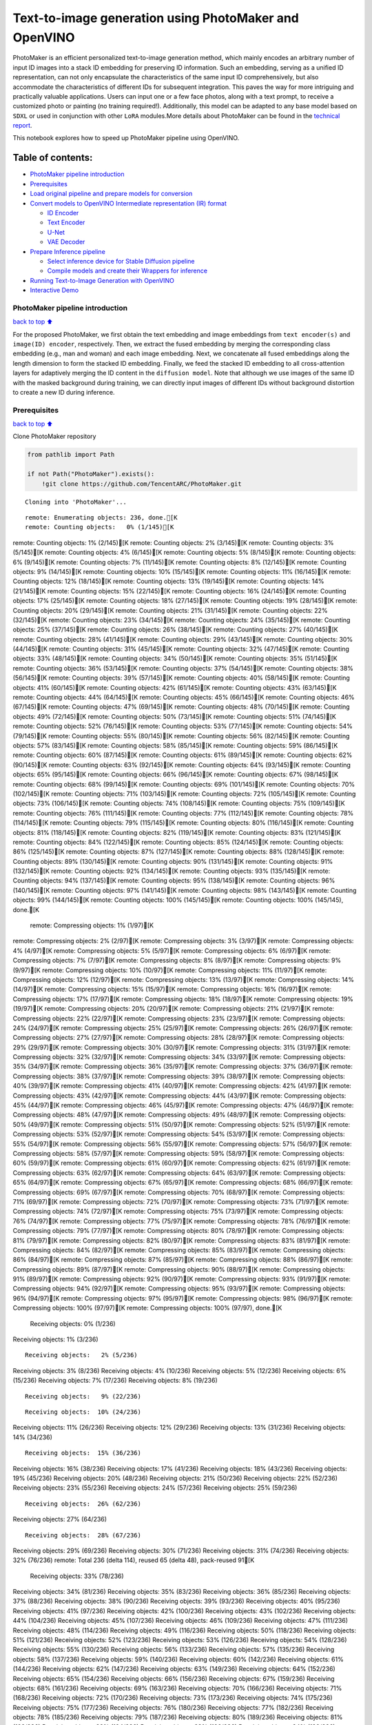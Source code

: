 Text-to-image generation using PhotoMaker and OpenVINO
======================================================

PhotoMaker is an efficient personalized text-to-image generation method,
which mainly encodes an arbitrary number of input ID images into a stack
ID embedding for preserving ID information. Such an embedding, serving
as a unified ID representation, can not only encapsulate the
characteristics of the same input ID comprehensively, but also
accommodate the characteristics of different IDs for subsequent
integration. This paves the way for more intriguing and practically
valuable applications. Users can input one or a few face photos, along
with a text prompt, to receive a customized photo or painting (no
training required!). Additionally, this model can be adapted to any base
model based on ``SDXL`` or used in conjunction with other ``LoRA``
modules.More details about PhotoMaker can be found in the `technical
report <https://arxiv.org/pdf/2312.04461.pdf>`__.

This notebook explores how to speed up PhotoMaker pipeline using
OpenVINO.

Table of contents:
^^^^^^^^^^^^^^^^^^

-  `PhotoMaker pipeline
   introduction <#photomaker-pipeline-introduction>`__
-  `Prerequisites <#prerequisites>`__
-  `Load original pipeline and prepare models for
   conversion <#load-original-pipeline-and-prepare-models-for-conversion>`__
-  `Convert models to OpenVINO Intermediate representation (IR)
   format <#convert-models-to-openvino-intermediate-representation-ir-format>`__

   -  `ID Encoder <#id-encoder>`__
   -  `Text Encoder <#text-encoder>`__
   -  `U-Net <#u-net>`__
   -  `VAE Decoder <#vae-decoder>`__

-  `Prepare Inference pipeline <#prepare-inference-pipeline>`__

   -  `Select inference device for Stable Diffusion
      pipeline <#select-inference-device-for-stable-diffusion-pipeline>`__
   -  `Compile models and create their Wrappers for
      inference <#compile-models-and-create-their-wrappers-for-inference>`__

-  `Running Text-to-Image Generation with
   OpenVINO <#running-text-to-image-generation-with-openvino>`__
-  `Interactive Demo <#interactive-demo>`__

PhotoMaker pipeline introduction
--------------------------------

`back to top ⬆️ <#table-of-contents>`__

For the proposed PhotoMaker, we first obtain the text embedding and
image embeddings from ``text encoder(s)`` and ``image(ID) encoder``,
respectively. Then, we extract the fused embedding by merging the
corresponding class embedding (e.g., man and woman) and each image
embedding. Next, we concatenate all fused embeddings along the length
dimension to form the stacked ID embedding. Finally, we feed the stacked
ID embedding to all cross-attention layers for adaptively merging the ID
content in the ``diffusion model``. Note that although we use images of
the same ID with the masked background during training, we can directly
input images of different IDs without background distortion to create a
new ID during inference.

Prerequisites
-------------

`back to top ⬆️ <#table-of-contents>`__

Clone PhotoMaker repository

.. code:: ipython3

    from pathlib import Path
    
    if not Path("PhotoMaker").exists():
        !git clone https://github.com/TencentARC/PhotoMaker.git


.. parsed-literal::

    Cloning into 'PhotoMaker'...


.. parsed-literal::

    remote: Enumerating objects: 236, done.[K
    remote: Counting objects:   0% (1/145)[K
remote: Counting objects:   1% (2/145)[K
remote: Counting objects:   2% (3/145)[K
remote: Counting objects:   3% (5/145)[K
remote: Counting objects:   4% (6/145)[K
remote: Counting objects:   5% (8/145)[K
remote: Counting objects:   6% (9/145)[K
remote: Counting objects:   7% (11/145)[K
remote: Counting objects:   8% (12/145)[K
remote: Counting objects:   9% (14/145)[K
remote: Counting objects:  10% (15/145)[K
remote: Counting objects:  11% (16/145)[K
remote: Counting objects:  12% (18/145)[K
remote: Counting objects:  13% (19/145)[K
remote: Counting objects:  14% (21/145)[K
remote: Counting objects:  15% (22/145)[K
remote: Counting objects:  16% (24/145)[K
remote: Counting objects:  17% (25/145)[K
remote: Counting objects:  18% (27/145)[K
remote: Counting objects:  19% (28/145)[K
remote: Counting objects:  20% (29/145)[K
remote: Counting objects:  21% (31/145)[K
remote: Counting objects:  22% (32/145)[K
remote: Counting objects:  23% (34/145)[K
remote: Counting objects:  24% (35/145)[K
remote: Counting objects:  25% (37/145)[K
remote: Counting objects:  26% (38/145)[K
remote: Counting objects:  27% (40/145)[K
remote: Counting objects:  28% (41/145)[K
remote: Counting objects:  29% (43/145)[K
remote: Counting objects:  30% (44/145)[K
remote: Counting objects:  31% (45/145)[K
remote: Counting objects:  32% (47/145)[K
remote: Counting objects:  33% (48/145)[K
remote: Counting objects:  34% (50/145)[K
remote: Counting objects:  35% (51/145)[K
remote: Counting objects:  36% (53/145)[K
remote: Counting objects:  37% (54/145)[K
remote: Counting objects:  38% (56/145)[K
remote: Counting objects:  39% (57/145)[K
remote: Counting objects:  40% (58/145)[K
remote: Counting objects:  41% (60/145)[K
remote: Counting objects:  42% (61/145)[K
remote: Counting objects:  43% (63/145)[K
remote: Counting objects:  44% (64/145)[K
remote: Counting objects:  45% (66/145)[K
remote: Counting objects:  46% (67/145)[K
remote: Counting objects:  47% (69/145)[K
remote: Counting objects:  48% (70/145)[K
remote: Counting objects:  49% (72/145)[K
remote: Counting objects:  50% (73/145)[K
remote: Counting objects:  51% (74/145)[K
remote: Counting objects:  52% (76/145)[K
remote: Counting objects:  53% (77/145)[K
remote: Counting objects:  54% (79/145)[K
remote: Counting objects:  55% (80/145)[K
remote: Counting objects:  56% (82/145)[K
remote: Counting objects:  57% (83/145)[K
remote: Counting objects:  58% (85/145)[K
remote: Counting objects:  59% (86/145)[K
remote: Counting objects:  60% (87/145)[K
remote: Counting objects:  61% (89/145)[K
remote: Counting objects:  62% (90/145)[K
remote: Counting objects:  63% (92/145)[K
remote: Counting objects:  64% (93/145)[K
remote: Counting objects:  65% (95/145)[K
remote: Counting objects:  66% (96/145)[K
remote: Counting objects:  67% (98/145)[K
remote: Counting objects:  68% (99/145)[K
remote: Counting objects:  69% (101/145)[K
remote: Counting objects:  70% (102/145)[K
remote: Counting objects:  71% (103/145)[K
remote: Counting objects:  72% (105/145)[K
remote: Counting objects:  73% (106/145)[K
remote: Counting objects:  74% (108/145)[K
remote: Counting objects:  75% (109/145)[K
remote: Counting objects:  76% (111/145)[K
remote: Counting objects:  77% (112/145)[K
remote: Counting objects:  78% (114/145)[K
remote: Counting objects:  79% (115/145)[K
remote: Counting objects:  80% (116/145)[K
remote: Counting objects:  81% (118/145)[K
remote: Counting objects:  82% (119/145)[K
remote: Counting objects:  83% (121/145)[K
remote: Counting objects:  84% (122/145)[K
remote: Counting objects:  85% (124/145)[K
remote: Counting objects:  86% (125/145)[K
remote: Counting objects:  87% (127/145)[K
remote: Counting objects:  88% (128/145)[K
remote: Counting objects:  89% (130/145)[K
remote: Counting objects:  90% (131/145)[K
remote: Counting objects:  91% (132/145)[K
remote: Counting objects:  92% (134/145)[K
remote: Counting objects:  93% (135/145)[K
remote: Counting objects:  94% (137/145)[K
remote: Counting objects:  95% (138/145)[K
remote: Counting objects:  96% (140/145)[K
remote: Counting objects:  97% (141/145)[K
remote: Counting objects:  98% (143/145)[K
remote: Counting objects:  99% (144/145)[K
remote: Counting objects: 100% (145/145)[K
remote: Counting objects: 100% (145/145), done.[K
    remote: Compressing objects:   1% (1/97)[K
remote: Compressing objects:   2% (2/97)[K
remote: Compressing objects:   3% (3/97)[K
remote: Compressing objects:   4% (4/97)[K
remote: Compressing objects:   5% (5/97)[K
remote: Compressing objects:   6% (6/97)[K
remote: Compressing objects:   7% (7/97)[K
remote: Compressing objects:   8% (8/97)[K
remote: Compressing objects:   9% (9/97)[K
remote: Compressing objects:  10% (10/97)[K
remote: Compressing objects:  11% (11/97)[K
remote: Compressing objects:  12% (12/97)[K
remote: Compressing objects:  13% (13/97)[K
remote: Compressing objects:  14% (14/97)[K
remote: Compressing objects:  15% (15/97)[K
remote: Compressing objects:  16% (16/97)[K
remote: Compressing objects:  17% (17/97)[K
remote: Compressing objects:  18% (18/97)[K
remote: Compressing objects:  19% (19/97)[K
remote: Compressing objects:  20% (20/97)[K
remote: Compressing objects:  21% (21/97)[K
remote: Compressing objects:  22% (22/97)[K
remote: Compressing objects:  23% (23/97)[K
remote: Compressing objects:  24% (24/97)[K
remote: Compressing objects:  25% (25/97)[K
remote: Compressing objects:  26% (26/97)[K
remote: Compressing objects:  27% (27/97)[K
remote: Compressing objects:  28% (28/97)[K
remote: Compressing objects:  29% (29/97)[K
remote: Compressing objects:  30% (30/97)[K
remote: Compressing objects:  31% (31/97)[K
remote: Compressing objects:  32% (32/97)[K
remote: Compressing objects:  34% (33/97)[K
remote: Compressing objects:  35% (34/97)[K
remote: Compressing objects:  36% (35/97)[K
remote: Compressing objects:  37% (36/97)[K
remote: Compressing objects:  38% (37/97)[K
remote: Compressing objects:  39% (38/97)[K
remote: Compressing objects:  40% (39/97)[K
remote: Compressing objects:  41% (40/97)[K
remote: Compressing objects:  42% (41/97)[K
remote: Compressing objects:  43% (42/97)[K
remote: Compressing objects:  44% (43/97)[K
remote: Compressing objects:  45% (44/97)[K
remote: Compressing objects:  46% (45/97)[K
remote: Compressing objects:  47% (46/97)[K
remote: Compressing objects:  48% (47/97)[K
remote: Compressing objects:  49% (48/97)[K
remote: Compressing objects:  50% (49/97)[K
remote: Compressing objects:  51% (50/97)[K
remote: Compressing objects:  52% (51/97)[K
remote: Compressing objects:  53% (52/97)[K
remote: Compressing objects:  54% (53/97)[K
remote: Compressing objects:  55% (54/97)[K
remote: Compressing objects:  56% (55/97)[K
remote: Compressing objects:  57% (56/97)[K
remote: Compressing objects:  58% (57/97)[K
remote: Compressing objects:  59% (58/97)[K
remote: Compressing objects:  60% (59/97)[K
remote: Compressing objects:  61% (60/97)[K
remote: Compressing objects:  62% (61/97)[K
remote: Compressing objects:  63% (62/97)[K
remote: Compressing objects:  64% (63/97)[K
remote: Compressing objects:  65% (64/97)[K
remote: Compressing objects:  67% (65/97)[K
remote: Compressing objects:  68% (66/97)[K
remote: Compressing objects:  69% (67/97)[K
remote: Compressing objects:  70% (68/97)[K
remote: Compressing objects:  71% (69/97)[K
remote: Compressing objects:  72% (70/97)[K
remote: Compressing objects:  73% (71/97)[K
remote: Compressing objects:  74% (72/97)[K
remote: Compressing objects:  75% (73/97)[K
remote: Compressing objects:  76% (74/97)[K
remote: Compressing objects:  77% (75/97)[K
remote: Compressing objects:  78% (76/97)[K
remote: Compressing objects:  79% (77/97)[K
remote: Compressing objects:  80% (78/97)[K
remote: Compressing objects:  81% (79/97)[K
remote: Compressing objects:  82% (80/97)[K
remote: Compressing objects:  83% (81/97)[K
remote: Compressing objects:  84% (82/97)[K
remote: Compressing objects:  85% (83/97)[K
remote: Compressing objects:  86% (84/97)[K
remote: Compressing objects:  87% (85/97)[K
remote: Compressing objects:  88% (86/97)[K
remote: Compressing objects:  89% (87/97)[K
remote: Compressing objects:  90% (88/97)[K
remote: Compressing objects:  91% (89/97)[K
remote: Compressing objects:  92% (90/97)[K
remote: Compressing objects:  93% (91/97)[K
remote: Compressing objects:  94% (92/97)[K
remote: Compressing objects:  95% (93/97)[K
remote: Compressing objects:  96% (94/97)[K
remote: Compressing objects:  97% (95/97)[K
remote: Compressing objects:  98% (96/97)[K
remote: Compressing objects: 100% (97/97)[K
remote: Compressing objects: 100% (97/97), done.[K
    Receiving objects:   0% (1/236)
Receiving objects:   1% (3/236)

.. parsed-literal::

    Receiving objects:   2% (5/236)
Receiving objects:   3% (8/236)
Receiving objects:   4% (10/236)
Receiving objects:   5% (12/236)
Receiving objects:   6% (15/236)
Receiving objects:   7% (17/236)
Receiving objects:   8% (19/236)

.. parsed-literal::

    Receiving objects:   9% (22/236)

.. parsed-literal::

    Receiving objects:  10% (24/236)
Receiving objects:  11% (26/236)
Receiving objects:  12% (29/236)
Receiving objects:  13% (31/236)
Receiving objects:  14% (34/236)

.. parsed-literal::

    Receiving objects:  15% (36/236)
Receiving objects:  16% (38/236)
Receiving objects:  17% (41/236)
Receiving objects:  18% (43/236)
Receiving objects:  19% (45/236)
Receiving objects:  20% (48/236)
Receiving objects:  21% (50/236)
Receiving objects:  22% (52/236)
Receiving objects:  23% (55/236)
Receiving objects:  24% (57/236)
Receiving objects:  25% (59/236)

.. parsed-literal::

    Receiving objects:  26% (62/236)
Receiving objects:  27% (64/236)

.. parsed-literal::

    Receiving objects:  28% (67/236)
Receiving objects:  29% (69/236)
Receiving objects:  30% (71/236)
Receiving objects:  31% (74/236)
Receiving objects:  32% (76/236)
remote: Total 236 (delta 114), reused 65 (delta 48), pack-reused 91[K
    Receiving objects:  33% (78/236)
Receiving objects:  34% (81/236)
Receiving objects:  35% (83/236)
Receiving objects:  36% (85/236)
Receiving objects:  37% (88/236)
Receiving objects:  38% (90/236)
Receiving objects:  39% (93/236)
Receiving objects:  40% (95/236)
Receiving objects:  41% (97/236)
Receiving objects:  42% (100/236)
Receiving objects:  43% (102/236)
Receiving objects:  44% (104/236)
Receiving objects:  45% (107/236)
Receiving objects:  46% (109/236)
Receiving objects:  47% (111/236)
Receiving objects:  48% (114/236)
Receiving objects:  49% (116/236)
Receiving objects:  50% (118/236)
Receiving objects:  51% (121/236)
Receiving objects:  52% (123/236)
Receiving objects:  53% (126/236)
Receiving objects:  54% (128/236)
Receiving objects:  55% (130/236)
Receiving objects:  56% (133/236)
Receiving objects:  57% (135/236)
Receiving objects:  58% (137/236)
Receiving objects:  59% (140/236)
Receiving objects:  60% (142/236)
Receiving objects:  61% (144/236)
Receiving objects:  62% (147/236)
Receiving objects:  63% (149/236)
Receiving objects:  64% (152/236)
Receiving objects:  65% (154/236)
Receiving objects:  66% (156/236)
Receiving objects:  67% (159/236)
Receiving objects:  68% (161/236)
Receiving objects:  69% (163/236)
Receiving objects:  70% (166/236)
Receiving objects:  71% (168/236)
Receiving objects:  72% (170/236)
Receiving objects:  73% (173/236)
Receiving objects:  74% (175/236)
Receiving objects:  75% (177/236)
Receiving objects:  76% (180/236)
Receiving objects:  77% (182/236)
Receiving objects:  78% (185/236)
Receiving objects:  79% (187/236)
Receiving objects:  80% (189/236)
Receiving objects:  81% (192/236)
Receiving objects:  82% (194/236)
Receiving objects:  83% (196/236)
Receiving objects:  84% (199/236)
Receiving objects:  85% (201/236)
Receiving objects:  86% (203/236)
Receiving objects:  87% (206/236)
Receiving objects:  88% (208/236)
Receiving objects:  89% (211/236)
Receiving objects:  90% (213/236)
Receiving objects:  91% (215/236)
Receiving objects:  92% (218/236)
Receiving objects:  93% (220/236)
Receiving objects:  94% (222/236)
Receiving objects:  95% (225/236)
Receiving objects:  96% (227/236)
Receiving objects:  97% (229/236)
Receiving objects:  98% (232/236)
Receiving objects:  99% (234/236)
Receiving objects: 100% (236/236)
Receiving objects: 100% (236/236), 9.31 MiB | 18.88 MiB/s, done.
    Resolving deltas:   0% (0/120)
Resolving deltas:   3% (4/120)
Resolving deltas:  42% (51/120)
Resolving deltas:  46% (56/120)
Resolving deltas:  50% (60/120)
Resolving deltas:  88% (106/120)
Resolving deltas:  90% (109/120)
Resolving deltas:  95% (115/120)
Resolving deltas:  97% (117/120)
Resolving deltas:  98% (118/120)

.. parsed-literal::

    Resolving deltas:  99% (119/120)
Resolving deltas: 100% (120/120)
Resolving deltas: 100% (120/120), done.


Install required packages

.. code:: ipython3

    %pip install -q --extra-index-url https://download.pytorch.org/whl/cpu\
    transformers diffusers gradio "openvino>=2024.0.0" torchvision


.. parsed-literal::

    DEPRECATION: pytorch-lightning 1.6.5 has a non-standard dependency specifier torch>=1.8.*. pip 24.1 will enforce this behaviour change. A possible replacement is to upgrade to a newer version of pytorch-lightning or contact the author to suggest that they release a version with a conforming dependency specifiers. Discussion can be found at https://github.com/pypa/pip/issues/12063
    

.. parsed-literal::

    Note: you may need to restart the kernel to use updated packages.


Prepare PyTorch models

.. code:: ipython3

    adapter_id = "TencentARC/PhotoMaker"
    base_model_id = "SG161222/RealVisXL_V3.0"
    
    TEXT_ENCODER_OV_PATH = Path("model/text_encoder.xml")
    TEXT_ENCODER_2_OV_PATH = Path("model/text_encoder_2.xml")
    UNET_OV_PATH = Path("model/unet.xml")
    ID_ENCODER_OV_PATH = Path("model/id_encoder.xml")
    VAE_DECODER_OV_PATH = Path("model/vae_decoder.xml")

Load original pipeline and prepare models for conversion
--------------------------------------------------------

`back to top ⬆️ <#table-of-contents>`__

For exporting each PyTorch model, we will download the ``ID encoder``
weight, ``LoRa`` weight from HuggingFace hub, then using the
``PhotoMakerStableDiffusionXLPipeline`` object from repository of
PhotoMaker to generate the original PhotoMaker pipeline.

.. code:: ipython3

    import torch
    import numpy as np
    import os
    from PIL import Image
    from pathlib import Path
    from PhotoMaker.photomaker.model import PhotoMakerIDEncoder
    from PhotoMaker.photomaker.pipeline import PhotoMakerStableDiffusionXLPipeline
    from diffusers import EulerDiscreteScheduler
    import gc
    
    trigger_word = "img"
    
    def load_original_pytorch_pipeline_components(photomaker_path: str, base_model_id: str):
        # Load base model
        pipe = PhotoMakerStableDiffusionXLPipeline.from_pretrained(
            base_model_id, use_safetensors=True
        ).to("cpu")
    
        # Load PhotoMaker checkpoint
        pipe.load_photomaker_adapter(
            os.path.dirname(photomaker_path),
            subfolder="",
            weight_name=os.path.basename(photomaker_path),
            trigger_word=trigger_word,
        )
        pipe.scheduler = EulerDiscreteScheduler.from_config(pipe.scheduler.config)
        pipe.fuse_lora()
        gc.collect()
        return pipe


.. parsed-literal::

    2024-03-13 00:39:33.433623: I tensorflow/core/util/port.cc:110] oneDNN custom operations are on. You may see slightly different numerical results due to floating-point round-off errors from different computation orders. To turn them off, set the environment variable `TF_ENABLE_ONEDNN_OPTS=0`.
    2024-03-13 00:39:33.468677: I tensorflow/core/platform/cpu_feature_guard.cc:182] This TensorFlow binary is optimized to use available CPU instructions in performance-critical operations.
    To enable the following instructions: AVX2 AVX512F AVX512_VNNI FMA, in other operations, rebuild TensorFlow with the appropriate compiler flags.


.. parsed-literal::

    2024-03-13 00:39:34.115959: W tensorflow/compiler/tf2tensorrt/utils/py_utils.cc:38] TF-TRT Warning: Could not find TensorRT


.. parsed-literal::

    /opt/home/k8sworker/ci-ai/cibuilds/ov-notebook/OVNotebookOps-632/.workspace/scm/ov-notebook/.venv/lib/python3.8/site-packages/diffusers/utils/outputs.py:63: UserWarning: torch.utils._pytree._register_pytree_node is deprecated. Please use torch.utils._pytree.register_pytree_node instead.
      torch.utils._pytree._register_pytree_node(


.. code:: ipython3

    from huggingface_hub import hf_hub_download
    
    photomaker_path = hf_hub_download(
        repo_id=adapter_id, filename="photomaker-v1.bin", repo_type="model"
    )
    
    pipe = load_original_pytorch_pipeline_components(
        photomaker_path, base_model_id
    )



.. parsed-literal::

    Loading pipeline components...:   0%|          | 0/7 [00:00<?, ?it/s]


.. parsed-literal::

    Loading PhotoMaker components [1] id_encoder from [/opt/home/k8sworker/.cache/huggingface/hub/models--TencentARC--PhotoMaker/snapshots/d7ec3fc17290263135825194aeb3bc456da67cc5]...


.. parsed-literal::

    Loading PhotoMaker components [2] lora_weights from [/opt/home/k8sworker/.cache/huggingface/hub/models--TencentARC--PhotoMaker/snapshots/d7ec3fc17290263135825194aeb3bc456da67cc5]


.. parsed-literal::

    /opt/home/k8sworker/ci-ai/cibuilds/ov-notebook/OVNotebookOps-632/.workspace/scm/ov-notebook/.venv/lib/python3.8/site-packages/diffusers/loaders/lora.py:1078: FutureWarning: `fuse_text_encoder_lora` is deprecated and will be removed in version 0.27. You are using an old version of LoRA backend. This will be deprecated in the next releases in favor of PEFT make sure to install the latest PEFT and transformers packages in the future.
      deprecate("fuse_text_encoder_lora", "0.27", LORA_DEPRECATION_MESSAGE)


Convert models to OpenVINO Intermediate representation (IR) format
------------------------------------------------------------------

`back to top ⬆️ <#table-of-contents>`__

Starting from 2023.0 release, OpenVINO supports PyTorch models
conversion directly. We need to provide a model object, input data for
model tracing to ``ov.convert_model`` function to obtain OpenVINO
``ov.Model`` object instance. Model can be saved on disk for next
deployment using ``ov.save_model`` function.

The pipeline consists of five important parts:

-  ID Encoder for generating image embeddings to condition by image
   annotation.
-  Text Encoders for creating text embeddings to generate an image from
   a text prompt.
-  Unet for step-by-step denoising latent image representation.
-  Autoencoder (VAE) for decoding latent space to image.

.. code:: ipython3

    import openvino as ov
    
    def flattenize_inputs(inputs):
        """
        Helper function for resolve nested input structure (e.g. lists or tuples of tensors)
        """
        flatten_inputs = []
        for input_data in inputs:
            if input_data is None:
                continue
            if isinstance(input_data, (list, tuple)):
                flatten_inputs.extend(flattenize_inputs(input_data))
            else:
                flatten_inputs.append(input_data)
        return flatten_inputs
    
    
    dtype_mapping = {
        torch.float32: ov.Type.f32,
        torch.float64: ov.Type.f64,
        torch.int32: ov.Type.i32,
        torch.int64: ov.Type.i64,
        torch.bool: ov.Type.boolean,
    }
    
    
    def prepare_input_info(input_dict):
        """
        Helper function for preparing input info (shapes and data types) for conversion based on example inputs
        """
        flatten_inputs = flattenize_inputs(input_dict.values())
        input_info = []
        for input_data in flatten_inputs:
            updated_shape = list(input_data.shape)
            if input_data.ndim == 5:
                updated_shape[1] = -1
            input_info.append((dtype_mapping[input_data.dtype], updated_shape))
        return input_info
    
    
    def convert(model: torch.nn.Module, xml_path: str, example_input, input_info):
        """
        Helper function for converting PyTorch model to OpenVINO IR
        """
        xml_path = Path(xml_path)
        if not xml_path.exists():
            xml_path.parent.mkdir(parents=True, exist_ok=True)
            with torch.no_grad():
                ov_model = ov.convert_model(
                    model, example_input=example_input, input=input_info
                )
            ov.save_model(ov_model, xml_path)
            
            del ov_model
            torch._C._jit_clear_class_registry()
            torch.jit._recursive.concrete_type_store = torch.jit._recursive.ConcreteTypeStore()
            torch.jit._state._clear_class_state()

ID Encoder
~~~~~~~~~~

`back to top ⬆️ <#table-of-contents>`__

PhotoMaker merged image encoder and fuse module to create an ID Encoder.
It will used to generate image embeddings to update text encoder’s
output(text embeddings) which will be the input for U-Net model.

.. code:: ipython3

    id_encoder = pipe.id_encoder
    id_encoder.eval()
    
    def create_bool_tensor(*size):
        new_tensor = torch.zeros((size), dtype=torch.bool)
        return new_tensor
    
    
    inputs = {
        "id_pixel_values": torch.randn((1, 1, 3, 224, 224)),
        "prompt_embeds": torch.randn((1, 77, 2048)),
        "class_tokens_mask": create_bool_tensor(1, 77),
    }
    
    input_info = prepare_input_info(inputs)
    
    convert(id_encoder, ID_ENCODER_OV_PATH, inputs, input_info)
    
    del id_encoder
    gc.collect()


.. parsed-literal::

    WARNING:tensorflow:Please fix your imports. Module tensorflow.python.training.tracking.base has been moved to tensorflow.python.trackable.base. The old module will be deleted in version 2.11.


.. parsed-literal::

    [ WARNING ]  Please fix your imports. Module %s has been moved to %s. The old module will be deleted in version %s.


.. parsed-literal::

    /opt/home/k8sworker/ci-ai/cibuilds/ov-notebook/OVNotebookOps-632/.workspace/scm/ov-notebook/.venv/lib/python3.8/site-packages/transformers/modeling_utils.py:4193: FutureWarning: `_is_quantized_training_enabled` is going to be deprecated in transformers 4.39.0. Please use `model.hf_quantizer.is_trainable` instead
      warnings.warn(


.. parsed-literal::

    /opt/home/k8sworker/ci-ai/cibuilds/ov-notebook/OVNotebookOps-632/.workspace/scm/ov-notebook/.venv/lib/python3.8/site-packages/transformers/models/clip/modeling_clip.py:281: TracerWarning: Converting a tensor to a Python boolean might cause the trace to be incorrect. We can't record the data flow of Python values, so this value will be treated as a constant in the future. This means that the trace might not generalize to other inputs!
      if attn_weights.size() != (bsz * self.num_heads, tgt_len, src_len):
    /opt/home/k8sworker/ci-ai/cibuilds/ov-notebook/OVNotebookOps-632/.workspace/scm/ov-notebook/.venv/lib/python3.8/site-packages/transformers/models/clip/modeling_clip.py:321: TracerWarning: Converting a tensor to a Python boolean might cause the trace to be incorrect. We can't record the data flow of Python values, so this value will be treated as a constant in the future. This means that the trace might not generalize to other inputs!
      if attn_output.size() != (bsz * self.num_heads, tgt_len, self.head_dim):


.. parsed-literal::

    /opt/home/k8sworker/ci-ai/cibuilds/ov-notebook/OVNotebookOps-632/.workspace/scm/ov-notebook/notebooks/283-photo-maker/PhotoMaker/photomaker/model.py:84: TracerWarning: Converting a tensor to a Python boolean might cause the trace to be incorrect. We can't record the data flow of Python values, so this value will be treated as a constant in the future. This means that the trace might not generalize to other inputs!
      assert class_tokens_mask.sum() == stacked_id_embeds.shape[0], f"{class_tokens_mask.sum()} != {stacked_id_embeds.shape[0]}"




.. parsed-literal::

    1919



Text Encoder
~~~~~~~~~~~~

`back to top ⬆️ <#table-of-contents>`__

The text-encoder is responsible for transforming the input prompt, for
example, “a photo of an astronaut riding a horse” into an embedding
space that can be understood by the U-Net. It is usually a simple
transformer-based encoder that maps a sequence of input tokens to a
sequence of latent text embeddings.

.. code:: ipython3

    text_encoder = pipe.text_encoder
    text_encoder.eval()
    text_encoder_2 = pipe.text_encoder_2
    text_encoder_2.eval()
    
    text_encoder.config.output_hidden_states = True
    text_encoder.config.return_dict = False
    text_encoder_2.config.output_hidden_states = True
    text_encoder_2.config.return_dict = False
    
    inputs = {
        "input_ids": torch.ones((1, 77), dtype=torch.long)
    }
    
    input_info = prepare_input_info(inputs)
    
    convert(text_encoder, TEXT_ENCODER_OV_PATH, inputs, input_info)
    convert(text_encoder_2, TEXT_ENCODER_2_OV_PATH, inputs, input_info)
    
    del text_encoder
    del text_encoder_2
    gc.collect()


.. parsed-literal::

    /opt/home/k8sworker/ci-ai/cibuilds/ov-notebook/OVNotebookOps-632/.workspace/scm/ov-notebook/.venv/lib/python3.8/site-packages/transformers/modeling_attn_mask_utils.py:86: TracerWarning: Converting a tensor to a Python boolean might cause the trace to be incorrect. We can't record the data flow of Python values, so this value will be treated as a constant in the future. This means that the trace might not generalize to other inputs!
      if input_shape[-1] > 1 or self.sliding_window is not None:
    /opt/home/k8sworker/ci-ai/cibuilds/ov-notebook/OVNotebookOps-632/.workspace/scm/ov-notebook/.venv/lib/python3.8/site-packages/transformers/modeling_attn_mask_utils.py:162: TracerWarning: Converting a tensor to a Python boolean might cause the trace to be incorrect. We can't record the data flow of Python values, so this value will be treated as a constant in the future. This means that the trace might not generalize to other inputs!
      if past_key_values_length > 0:
    /opt/home/k8sworker/ci-ai/cibuilds/ov-notebook/OVNotebookOps-632/.workspace/scm/ov-notebook/.venv/lib/python3.8/site-packages/transformers/models/clip/modeling_clip.py:289: TracerWarning: Converting a tensor to a Python boolean might cause the trace to be incorrect. We can't record the data flow of Python values, so this value will be treated as a constant in the future. This means that the trace might not generalize to other inputs!
      if causal_attention_mask.size() != (bsz, 1, tgt_len, src_len):




.. parsed-literal::

    3376



U-Net
~~~~~

`back to top ⬆️ <#table-of-contents>`__

The process of U-Net model conversion remains the same, like for
original Stable Diffusion XL model.

.. code:: ipython3

    unet = pipe.unet
    unet.eval()
    
    class UnetWrapper(torch.nn.Module):
        def __init__(self, unet):
            super().__init__()
            self.unet = unet
    
        def forward(
            self,
            sample=None,
            timestep=None,
            encoder_hidden_states=None,
            text_embeds=None,
            time_ids=None,
        ):
            return self.unet.forward(
                sample,
                timestep,
                encoder_hidden_states,
                added_cond_kwargs={"text_embeds": text_embeds, "time_ids": time_ids},
            )
    
    
    inputs = {
        "sample": torch.rand([2, 4, 128, 128], dtype=torch.float32),
        "timestep": torch.from_numpy(np.array(1, dtype=float)),
        "encoder_hidden_states": torch.rand([2, 77, 2048], dtype=torch.float32),
        "text_embeds": torch.rand([2, 1280], dtype=torch.float32),
        "time_ids": torch.rand([2, 6], dtype=torch.float32),
    }
    
    input_info = prepare_input_info(inputs)
    
    w_unet = UnetWrapper(unet)
    convert(w_unet, UNET_OV_PATH, inputs, input_info)
    
    del w_unet, unet
    gc.collect()


.. parsed-literal::

    /opt/home/k8sworker/ci-ai/cibuilds/ov-notebook/OVNotebookOps-632/.workspace/scm/ov-notebook/.venv/lib/python3.8/site-packages/diffusers/models/unets/unet_2d_condition.py:924: TracerWarning: Converting a tensor to a Python boolean might cause the trace to be incorrect. We can't record the data flow of Python values, so this value will be treated as a constant in the future. This means that the trace might not generalize to other inputs!
      if dim % default_overall_up_factor != 0:


.. parsed-literal::

    /opt/home/k8sworker/ci-ai/cibuilds/ov-notebook/OVNotebookOps-632/.workspace/scm/ov-notebook/.venv/lib/python3.8/site-packages/diffusers/models/downsampling.py:135: TracerWarning: Converting a tensor to a Python boolean might cause the trace to be incorrect. We can't record the data flow of Python values, so this value will be treated as a constant in the future. This means that the trace might not generalize to other inputs!
      assert hidden_states.shape[1] == self.channels
    /opt/home/k8sworker/ci-ai/cibuilds/ov-notebook/OVNotebookOps-632/.workspace/scm/ov-notebook/.venv/lib/python3.8/site-packages/diffusers/models/downsampling.py:144: TracerWarning: Converting a tensor to a Python boolean might cause the trace to be incorrect. We can't record the data flow of Python values, so this value will be treated as a constant in the future. This means that the trace might not generalize to other inputs!
      assert hidden_states.shape[1] == self.channels


.. parsed-literal::

    /opt/home/k8sworker/ci-ai/cibuilds/ov-notebook/OVNotebookOps-632/.workspace/scm/ov-notebook/.venv/lib/python3.8/site-packages/diffusers/models/upsampling.py:149: TracerWarning: Converting a tensor to a Python boolean might cause the trace to be incorrect. We can't record the data flow of Python values, so this value will be treated as a constant in the future. This means that the trace might not generalize to other inputs!
      assert hidden_states.shape[1] == self.channels
    /opt/home/k8sworker/ci-ai/cibuilds/ov-notebook/OVNotebookOps-632/.workspace/scm/ov-notebook/.venv/lib/python3.8/site-packages/diffusers/models/upsampling.py:165: TracerWarning: Converting a tensor to a Python boolean might cause the trace to be incorrect. We can't record the data flow of Python values, so this value will be treated as a constant in the future. This means that the trace might not generalize to other inputs!
      if hidden_states.shape[0] >= 64:




.. parsed-literal::

    11629



VAE Decoder
~~~~~~~~~~~

`back to top ⬆️ <#table-of-contents>`__

The VAE model has two parts, an encoder and a decoder. The encoder is
used to convert the image into a low dimensional latent representation,
which will serve as the input to the U-Net model. The decoder,
conversely, transforms the latent representation back into an image.

When running Text-to-Image pipeline, we will see that we only need the
VAE decoder.

.. code:: ipython3

    vae_decoder = pipe.vae
    vae_decoder.eval()
    
    class VAEDecoderWrapper(torch.nn.Module):
        def __init__(self, vae_decoder):
            super().__init__()
            self.vae = vae_decoder
    
        def forward(self, latents):
            return self.vae.decode(latents)
    
    
    w_vae_decoder = VAEDecoderWrapper(vae_decoder)
    inputs = torch.zeros((1, 4, 128, 128))
    
    convert(w_vae_decoder, VAE_DECODER_OV_PATH, inputs, input_info=[1, 4, 128, 128])
    
    del w_vae_decoder, vae_decoder
    gc.collect()




.. parsed-literal::

    1534



Prepare Inference pipeline
--------------------------

`back to top ⬆️ <#table-of-contents>`__

In this example, we will reuse ``PhotoMakerStableDiffusionXLPipeline``
pipeline to generate the image with OpenVINO, so each model’s object in
this pipeline should be replaced with new OpenVINO model object.

Select inference device for Stable Diffusion pipeline
~~~~~~~~~~~~~~~~~~~~~~~~~~~~~~~~~~~~~~~~~~~~~~~~~~~~~

`back to top ⬆️ <#table-of-contents>`__

.. code:: ipython3

    import ipywidgets as widgets
    
    core = ov.Core()
    
    device = widgets.Dropdown(
        options=core.available_devices + ["AUTO"],
        value="CPU",
        description="Device:",
        disabled=False,
    )
    
    device




.. parsed-literal::

    Dropdown(description='Device:', options=('CPU', 'AUTO'), value='CPU')



Compile models and create their Wrappers for inference
~~~~~~~~~~~~~~~~~~~~~~~~~~~~~~~~~~~~~~~~~~~~~~~~~~~~~~

`back to top ⬆️ <#table-of-contents>`__

To access original PhotoMaker workflow, we have to create a new wrapper
for each OpenVINO compiled model. For matching original pipeline, part
of OpenVINO model wrapper’s attributes should be reused from original
model objects and inference output must be converted from numpy to
``torch.tensor``.

`back to top ⬆️ <#table-of-contents>`__

.. code:: ipython3

    compiled_id_encoder = core.compile_model(ID_ENCODER_OV_PATH, device.value)
    compiled_unet = core.compile_model(UNET_OV_PATH, device.value)
    compiled_text_encoder = core.compile_model(TEXT_ENCODER_OV_PATH, device.value)
    compiled_text_encoder_2 = core.compile_model(TEXT_ENCODER_2_OV_PATH, device.value)
    compiled_vae_decoder = core.compile_model(VAE_DECODER_OV_PATH, device.value)

.. code:: ipython3

    from collections import namedtuple
    
    
    class OVIDEncoderWrapper(PhotoMakerIDEncoder):
        dtype = torch.float32  # accessed in the original workflow
    
        def __init__(self, id_encoder, orig_id_encoder):
            super().__init__()
            self.id_encoder = id_encoder
            self.modules = orig_id_encoder.modules  # accessed in the original workflow
            self.config = orig_id_encoder.config  # accessed in the original workflow
    
        def __call__(
            self,
            *args,
        ):
            id_pixel_values, prompt_embeds, class_tokens_mask = args
            inputs = {
                "id_pixel_values": id_pixel_values,
                "prompt_embeds": prompt_embeds,
                "class_tokens_mask": class_tokens_mask,
            }
            output = self.id_encoder(inputs)[0]
            return torch.from_numpy(output)

.. code:: ipython3

    class OVTextEncoderWrapper:
        dtype = torch.float32  # accessed in the original workflow
    
        def __init__(self, text_encoder, orig_text_encoder):
            self.text_encoder = text_encoder
            self.modules = orig_text_encoder.modules  # accessed in the original workflow
            self.config = orig_text_encoder.config  # accessed in the original workflow
    
        def __call__(self, input_ids, **kwargs):
            inputs = {"input_ids": input_ids}
            output = self.text_encoder(inputs)
    
            hidden_states = []
            hidden_states_len = len(output)
            for i in range(1, hidden_states_len):
                hidden_states.append(torch.from_numpy(output[i]))
    
            BaseModelOutputWithPooling = namedtuple(
                "BaseModelOutputWithPooling", "last_hidden_state hidden_states"
            )
            output = BaseModelOutputWithPooling(torch.from_numpy(output[0]), hidden_states)
            return output

.. code:: ipython3

    class OVUnetWrapper:
        def __init__(self, unet, unet_orig):
            self.unet = unet
            self.config = unet_orig.config  # accessed in the original workflow
            self.add_embedding = (
                unet_orig.add_embedding
            )  # accessed in the original workflow
    
        def __call__(self, *args, **kwargs):
            latent_model_input, t = args
            inputs = {
                "sample": latent_model_input,
                "timestep": t,
                "encoder_hidden_states": kwargs["encoder_hidden_states"],
                "text_embeds": kwargs["added_cond_kwargs"]["text_embeds"],
                "time_ids": kwargs["added_cond_kwargs"]["time_ids"],
            }
    
            output = self.unet(inputs)
    
            return [torch.from_numpy(output[0])]

.. code:: ipython3

    class OVVAEDecoderWrapper:
        dtype = torch.float32  # accessed in the original workflow
    
        def __init__(self, vae, vae_orig):
            self.vae = vae
            self.config = vae_orig.config  # accessed in the original workflow
    
        def decode(self, latents, return_dict=False):
            output = self.vae(latents)[0]
            output = torch.from_numpy(output)
    
            return [output]

Replace the PyTorch model objects in original pipeline with OpenVINO
models

.. code:: ipython3

    pipe.id_encoder = OVIDEncoderWrapper(compiled_id_encoder, pipe.id_encoder)
    pipe.unet = OVUnetWrapper(compiled_unet, pipe.unet)
    pipe.text_encoder = OVTextEncoderWrapper(compiled_text_encoder, pipe.text_encoder)
    pipe.text_encoder_2 = OVTextEncoderWrapper(compiled_text_encoder_2, pipe.text_encoder_2)
    pipe.vae = OVVAEDecoderWrapper(compiled_vae_decoder, pipe.vae)

Running Text-to-Image Generation with OpenVINO
----------------------------------------------

`back to top ⬆️ <#table-of-contents>`__

.. code:: ipython3

    from diffusers.utils import load_image
    
    prompt = "sci-fi, closeup portrait photo of a man img in Iron man suit, face"
    negative_prompt = "(asymmetry, worst quality, low quality, illustration, 3d, 2d, painting, cartoons, sketch), open mouth"
    generator = torch.Generator("cpu").manual_seed(42)
    
    input_id_images = []
    original_image = load_image("./PhotoMaker/examples/newton_man/newton_0.jpg")
    input_id_images.append(original_image)
    
    ## Parameter setting
    num_steps = 20
    style_strength_ratio = 20
    start_merge_step = int(float(style_strength_ratio) / 100 * num_steps)
    if start_merge_step > 30:
        start_merge_step = 30
    
    images = pipe(
        prompt=prompt,
        input_id_images=input_id_images,
        negative_prompt=negative_prompt,
        num_images_per_prompt=1,
        num_inference_steps=num_steps,
        start_merge_step=start_merge_step,
        generator=generator,
    ).images



.. parsed-literal::

      0%|          | 0/20 [00:00<?, ?it/s]


.. code:: ipython3

    import matplotlib.pyplot as plt
    
    
    def visualize_results(orig_img: Image.Image, output_img: Image.Image):
        """
        Helper function for pose estimationresults visualization
    
        Parameters:
           orig_img (Image.Image): original image
           output_img (Image.Image): processed image with PhotoMaker
        Returns:
           fig (matplotlib.pyplot.Figure): matplotlib generated figure
        """
        orig_img = orig_img.resize(output_img.size)
        orig_title = "Original image"
        output_title = "Output image"
        im_w, im_h = orig_img.size
        is_horizontal = im_h < im_w
        fig, axs = plt.subplots(
            2 if is_horizontal else 1,
            1 if is_horizontal else 2,
            sharex="all",
            sharey="all",
        )
        fig.suptitle(f"Prompt: '{prompt}'", fontweight="bold")
        fig.patch.set_facecolor("white")
        list_axes = list(axs.flat)
        for a in list_axes:
            a.set_xticklabels([])
            a.set_yticklabels([])
            a.get_xaxis().set_visible(False)
            a.get_yaxis().set_visible(False)
            a.grid(False)
        list_axes[0].imshow(np.array(orig_img))
        list_axes[1].imshow(np.array(output_img))
        list_axes[0].set_title(orig_title, fontsize=15)
        list_axes[1].set_title(output_title, fontsize=15)
        fig.subplots_adjust(
            wspace=0.01 if is_horizontal else 0.00, hspace=0.01 if is_horizontal else 0.1
        )
        fig.tight_layout()
        return fig
    
    
    fig = visualize_results(original_image, images[0])



.. image:: 283-photo-maker-with-output_files/283-photo-maker-with-output_33_0.png


Interactive Demo
----------------

`back to top ⬆️ <#table-of-contents>`__

.. code:: ipython3

    import gradio as gr
    
    
    def generate_from_text(
        text_promt, input_image, neg_prompt, seed, num_steps, style_strength_ratio
    ):
        """
        Helper function for generating result image from prompt text
    
        Parameters:
           text_promt (String): positive prompt
           input_image (Image.Image): original image
           neg_prompt (String): negative prompt
           seed (Int):  seed for random generator state initialization
           num_steps (Int): number of sampling steps
           style_strength_ratio (Int):  the percentage of step when merging the ID embedding to text embedding
           
        Returns:
           result (Image.Image): generation result
        """
        start_merge_step = int(float(style_strength_ratio) / 100 * num_steps)
        if start_merge_step > 30:
            start_merge_step = 30
        result = pipe(
            text_promt,
            input_id_images=input_image,
            negative_prompt=neg_prompt,
            num_inference_steps=num_steps,
            num_images_per_prompt=1,
            start_merge_step=start_merge_step,
            generator=torch.Generator().manual_seed(seed),
            height=1024,
            width=1024,
        ).images[0]
    
        return result
    
    
    with gr.Blocks() as demo:
        with gr.Column():
            with gr.Row():
                input_image = gr.Image(label="Your image", sources=[
                                       "upload"], type="pil")
                output_image = gr.Image(label="Generated Images", type="pil")
            positive_input = gr.Textbox(
                label=f"Text prompt, Trigger words is '{trigger_word}'")
            neg_input = gr.Textbox(label="Negative prompt")
            with gr.Row():
                seed_input = gr.Slider(0, 10_000_000, value=42, label="Seed")
                steps_input = gr.Slider(
                    label="Steps", value=10, minimum=5, maximum=50, step=1
                )
                style_strength_ratio_input = gr.Slider(
                    label="Style strength ratio", value=20, minimum=5, maximum=100, step=5
                )
                btn = gr.Button()
            btn.click(
                generate_from_text,
                [
                    positive_input,
                    input_image,
                    neg_input,
                    seed_input,
                    steps_input,
                    style_strength_ratio_input,
                ],
                output_image,
            )
            gr.Examples(
                [
                    [prompt, negative_prompt],
                    [
                        "A woman img wearing a Christmas hat",
                        negative_prompt,
                    ],
                    [
                        "A man img in a helmet and vest riding a motorcycle",
                        negative_prompt,
                    ],
                    [
                        "photo of a middle-aged man img sitting on a plush leather couch, and watching television show",
                        negative_prompt,
                    ],
                    [
                        "photo of a skilled doctor img in a pristine white lab coat enjoying a delicious meal in a sophisticated dining room",
                        negative_prompt,
                    ],
                    [
                        "photo of superman img flying through a vibrant sunset sky, with his cape billowing in the wind",
                        negative_prompt,
                    ],
                ],
                [positive_input, neg_input],
            )
    
    
    demo.queue().launch()
    # if you are launching remotely, specify server_name and server_port
    # demo.launch(server_name='your server name', server_port='server port in int')
    # Read more in the docs: https://gradio.app/docs/


.. parsed-literal::

    Running on local URL:  http://127.0.0.1:7860
    
    To create a public link, set `share=True` in `launch()`.












    



.. code:: ipython3

    demo.close()


.. parsed-literal::

    Closing server running on port: 7860


